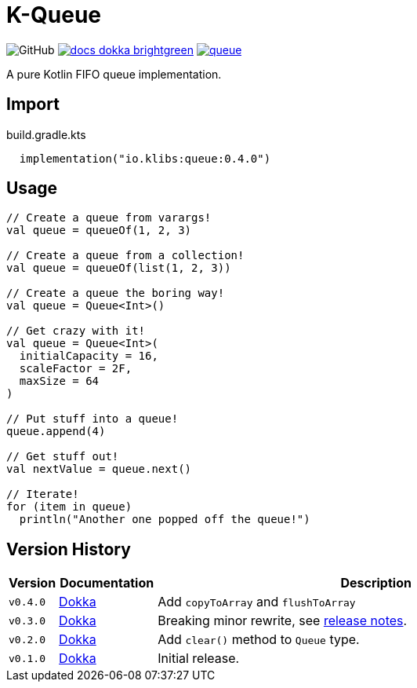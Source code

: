 = K-Queue
:source-highlighter: highlightjs
:lib-version: 0.4.0
:feature-version: 0.4.0
:gh-docs-url: https://k-libs.github.io/k-queue/dokka
:package-name: io.klibs.collections

image:https://img.shields.io/badge/license-MIT-green[GitHub]
image:https://img.shields.io/badge/docs-dokka-brightgreen[link="{gh-docs-url}/{feature-version}/queue/{package-name}/"]
image:https://img.shields.io/maven-central/v/io.k-libs/queue[link="https://search.maven.org/artifact/io.k-libs/queue"]

A pure Kotlin FIFO queue implementation.

== Import

.build.gradle.kts
[source, kotlin, subs="verbatim,attributes"]
----
  implementation("io.klibs:queue:{lib-version}")
----

== Usage

[source, kotlin]
----
// Create a queue from varargs!
val queue = queueOf(1, 2, 3)

// Create a queue from a collection!
val queue = queueOf(list(1, 2, 3))

// Create a queue the boring way!
val queue = Queue<Int>()

// Get crazy with it!
val queue = Queue<Int>(
  initialCapacity = 16,
  scaleFactor = 2F,
  maxSize = 64
)

// Put stuff into a queue!
queue.append(4)

// Get stuff out!
val nextValue = queue.next()

// Iterate!
for (item in queue)
  println("Another one popped off the queue!")
----

== Version History

[%header, cols="1m,2,9"]
|===
| Version | Documentation | Description

| v0.4.0
| link:{gh-docs-url}/0.3.0/queue/{package-name}/[Dokka]
| Add `copyToArray` and `flushToArray`

| v0.3.0
| link:{gh-docs-url}/0.3.0/queue/{package-name}/[Dokka]
| Breaking minor rewrite, see https://github.com/k-libs/k-queue/releases/tag/v0.3.0[release notes].

| v0.2.0
| link:{gh-docs-url}/0.2.0/queue/{package-name}/[Dokka]
| Add `clear()` method to `Queue` type.

| v0.1.0
| link:{gh-docs-url}/0.1.0/queue/{package-name}/[Dokka]
| Initial release.
|===